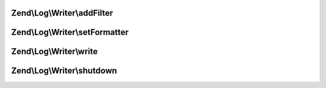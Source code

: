 .. Log/Writer/WriterInterface.php generated using docpx on 01/30/13 03:32am


Zend\\Log\\Writer\\addFilter
============================

.. function:: Zend\Log\Writer\addFilter()


    Add a log filter to the writer

    :param int|string|Filter: 

    :rtype: WriterInterface 



Zend\\Log\\Writer\\setFormatter
===============================

.. function:: Zend\Log\Writer\setFormatter()


    Set a message formatter for the writer

    :param string|Formatter: 

    :rtype: WriterInterface 



Zend\\Log\\Writer\\write
========================

.. function:: Zend\Log\Writer\write()


    Write a log message

    :param array: 

    :rtype: WriterInterface 



Zend\\Log\\Writer\\shutdown
===========================

.. function:: Zend\Log\Writer\shutdown()


    Perform shutdown activities

    :rtype: void 



